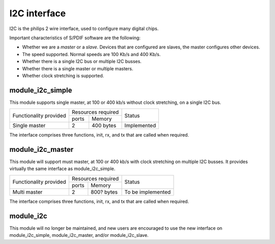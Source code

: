 I2C interface
=============

I2C is the philips 2 wire interface, used to configure many digital chips.

Important characteristics of S/PDIF software are the following:

* Whether we are a *master* or a *slave*. Devices that are configured are
  slaves, the master configures other devices. 

* The speed supported. Normal speeds are 100 Kb/s and 400 Kb/s. 

* Whether there is a single I2C bus or multiple I2C busses.

* Whether there is a single master or multiple masters.

* Whether clock stretching is supported.


module_i2c_simple
-----------------

This module supports single master, at 100 or 400 kb/s without clock
stretching, on a single I2C bus.

+---------------------------+-----------------------+------------------------+
| Functionality provided    | Resources required    | Status                 | 
|                           +-----------+-----------+                        |
|                           | ports     | Memory    |                        |
+---------------------------+-----------+-----------+------------------------+
| Single master             | 2         | 400 bytes | Implemented            |
+---------------------------+-----------+-----------+------------------------+

The interface comprises three functions, init, rx, and tx that are called
when required.

module_i2c_master
-----------------

This module will support must master, at 100 or 400 kb/s with clock
stretching on multiple I2C busses. It provides virtually the same interface as
module_i2c_simple.

+---------------------------+------------------------+------------------------+
| Functionality provided    | Resources required     | Status                 | 
|                           +-----------+------------+                        |
|                           | ports     | Memory     |                        |
+---------------------------+-----------+------------+------------------------+
| Multi master              | 2         | 800? bytes | To be implemented      |
+---------------------------+-----------+------------+------------------------+

The interface comprises three functions, init, rx, and tx that are called
when required.


module_i2c
----------

This module will no longer be maintained, and new users are encouraged to
use the new interface on module_i2c_simple, module_i2c_master, and/or
module_i2c_slave.

